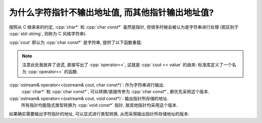 ************************************************************************************************************************
为什么字符指针不输出地址值, 而其他指针输出地址值?
************************************************************************************************************************

按照从 C 继承来的约定, :cpp:`char*` 和 :cpp:`char const*` 虽然是指针, 但很多时候会被认为是字符串进行处理 (若区别于 :cpp:`std::string`, 则称为 C 风格字符串).

:cpp:`cout` 即认为 :cpp:`char const*` 是字符串, 提供了以下函数重载:

.. note::

  注意此处我放弃了说谎, 直接写出了 :cpp:`operator<<`, 这就是 :cpp:`cout << value` 的由来: 标准库定义了一个名为 :cpp:`operator<<` 的函数.

:cpp:`ostream& operator<<(ostream& cout, char const*)`: 作为字符串进行输出.
  :cpp:`char*` 和 :cpp:`char const*`, 可以转换/直接传参为 :cpp:`char const*`, 都优先采用这个版本.

:cpp:`ostream& operator<<(ostream& cout, void const*)`: 输出指针所存储的地址.
  所有指针均能隐式类型转换为 :cpp:`void const*` 指针, 故其他指针均采用这个版本.

如果确实需要输出字符指针的地址, 可以显式进行类型转换, 从而采用输出指针所存储地址的版本:

.. code-block:: cpp
  :linenos:

  char ch = 'a';
  std::cout << static_cast<void const*>(&ch);

  char* pointer = &ch;
  std::cout << static_cast<void const*>(pointer);